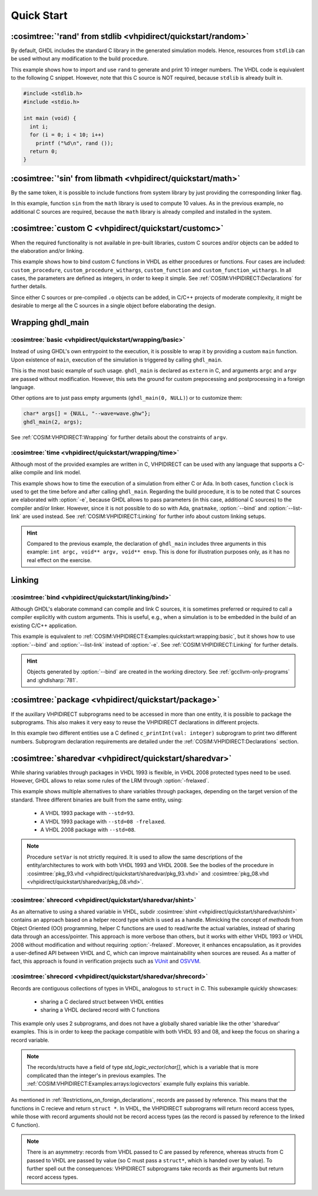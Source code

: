 .. program:: ghdl
.. _COSIM:VHPIDIRECT:Examples:quickstart:

Quick Start
###########

.. _COSIM:VHPIDIRECT:Examples:quickstart:random:

:cosimtree:`'rand' from stdlib <vhpidirect/quickstart/random>`
**************************************************************

By default, GHDL includes the standard C library in the generated simulation models. Hence, resources from ``stdlib``
can be used without any modification to the build procedure.

This example shows how to import and use ``rand`` to generate and print 10 integer numbers. The VHDL code is equivalent
to the following C snippet. However, note that this C source is NOT required, because ``stdlib`` is already built in.

.. code-block:: C

    #include <stdlib.h>
    #include <stdio.h>

    int main (void) {
      int i;
      for (i = 0; i < 10; i++)
        printf ("%d\n", rand ());
      return 0;
    }

.. _COSIM:VHPIDIRECT:Examples:quickstart:math:

:cosimtree:`'sin' from libmath <vhpidirect/quickstart/math>`
************************************************************

By the same token, it is possible to include functions from system library by just providing the corresponding linker
flag.

In this example, function ``sin`` from the ``math`` library is used to compute 10 values. As in the previous example,
no additional C sources are required, because the ``math`` library is already compiled and installed in the system.

.. _COSIM:VHPIDIRECT:Examples:quickstart:customc:

:cosimtree:`custom C <vhpidirect/quickstart/customc>`
*****************************************************

When the required functionality is not available in pre-built libraries, custom C sources and/or objects can be added
to the elaboration and/or linking.

This example shows how to bind custom C functions in VHDL as either procedures or functions. Four cases are included:
``custom_procedure``, ``custom_procedure_withargs``, ``custom_function`` and ``custom_function_withargs``. In all
cases, the parameters are defined as integers, in order to keep it simple. See :ref:`COSIM:VHPIDIRECT:Declarations`
for further details.

Since either C sources or pre-compiled ``.o`` objects can be added, in C/C++ projects of moderate complexity, it might
be desirable to merge all the C sources in a single object before elaborating the design.

.. _COSIM:VHPIDIRECT:Examples:wrapping:

Wrapping ghdl_main
******************

.. _COSIM:VHPIDIRECT:Examples:quickstart:wrapping:basic:

:cosimtree:`basic <vhpidirect/quickstart/wrapping/basic>`
---------------------------------------------------------

Instead of using GHDL's own entrypoint to the execution, it is possible to wrap it by providing a custom ``main``
function. Upon existence of ``main``, execution of the simulation is triggered by calling ``ghdl_main``.

This is the most basic example of such usage. ``ghdl_main`` is declared as ``extern`` in C, and arguments ``argc`` and
``argv`` are passed without modification. However, this sets the ground for custom prepocessing and postprocessing in a
foreign language.

Other options are to just pass empty arguments (``ghdl_main(0, NULL)``) or to customize them:

.. code-block:: C

  char* args[] = {NULL, "--wave=wave.ghw"};
  ghdl_main(2, args);

See :ref:`COSIM:VHPIDIRECT:Wrapping` for further details about the constraints of ``argv``.

:cosimtree:`time <vhpidirect/quickstart/wrapping/time>`
-------------------------------------------------------

Although most of the provided examples are written in C, VHPIDIRECT can be used with any language that supports a
C-alike compile and link model.

This example shows how to time the execution of a simulation from either C or Ada. In both cases, function ``clock`` is
used to get the time before and after calling ``ghdl_main``. Regarding the build procedure, it is to be noted that C
sources are elaborated with :option:`-e`, because GHDL allows to pass parameters (in this case, additional C sources)
to the compiler and/or linker. However, since it is not possible to do so with Ada, ``gnatmake``, :option:`--bind` and
:option:`--list-link` are used instead. See :ref:`COSIM:VHPIDIRECT:Linking` for further info about custom linking setups.

.. HINT::
  Compared to the previous example, the declaration of ``ghdl_main`` includes three arguments in this example:
  ``int argc, void** argv, void** envp``. This is done for illustration purposes only, as it has no real effect on the
  exercise.

.. _COSIM:VHPIDIRECT:Examples:quickstart:linking:

Linking
*******

:cosimtree:`bind <vhpidirect/quickstart/linking/bind>`
------------------------------------------------------

Although GHDL's elaborate command can compile and link C sources, it is sometimes preferred or required to call a
compiler explicitly with custom arguments. This is useful, e.g., when a simulation is to be embedded in the build of an
existing C/C++ application.

This example is equivalent to :ref:`COSIM:VHPIDIRECT:Examples:quickstart:wrapping:basic`, but it shows how to use
:option:`--bind` and :option:`--list-link` instead of :option:`-e`. See :ref:`COSIM:VHPIDIRECT:Linking` for further
details.

.. HINT::
  Objects generated by :option:`--bind` are created in the working directory. See :ref:`gccllvm-only-programs` and
  :ghdlsharp:`781`.


.. _COSIM:VHPIDIRECT:Examples:quickstart:package:

:cosimtree:`package <vhpidirect/quickstart/package>`
****************************************************

If the auxillary VHPIDIRECT subprograms need to be accessed in more than one entity, it is possible to package the
subprograms. This also makes it very easy to reuse the VHPIDIRECT declarations in different projects.

In this example two different entities use a C defined ``c_printInt(val: integer)`` subprogram to print two different
numbers. Subprogram declaration requirements are detailed under the :ref:`COSIM:VHPIDIRECT:Declarations` section.

.. _COSIM:VHPIDIRECT:Examples:quickstart:sharedvar:

:cosimtree:`sharedvar <vhpidirect/quickstart/sharedvar>`
********************************************************

While sharing variables through packages in VHDL 1993 is flexible, in VHDL 2008 protected types need to be used.
However, GHDL allows to relax some rules of the LRM through :option:`-frelaxed`.

This example shows multiple alternatives to share variables through packages, depending on the target version of the
standard. Three different binaries are built from the same entity, using:

  * A VHDL 1993 package with ``--std=93``.

  * A VHDL 1993 package with ``--std=08 -frelaxed``.

  * A VHDL 2008 package with ``--std=08``.

.. NOTE::
  Procedure ``setVar`` is not strictly required. It is used to allow the same descriptions of the entity/architectures
  to work with both VHDL 1993 and VHDL 2008. See the bodies of the procedure in :cosimtree:`pkg_93.vhd <vhpidirect/quickstart/sharedvar/pkg_93.vhd>` and :cosimtree:`pkg_08.vhd <vhpidirect/quickstart/sharedvar/pkg_08.vhd>`.

.. _COSIM:VHPIDIRECT:Examples:quickstart:shint:

:cosimtree:`shrecord <vhpidirect/quickstart/sharedvar/shint>`
-------------------------------------------------------------

As an alternative to using a shared variable in VHDL, subdir :cosimtree:`shint <vhpidirect/quickstart/sharedvar/shint>`
contains an approach based on a helper record type which is used as a handle. Mimicking the concept of *methods* from
Object Oriented (OO) programming, helper C functions are used to read/write the actual variables, instead of sharing
data through an access/pointer. This approach is more verbose than others, but it works with either VHDL 1993 or VHDL
2008 without modification and without requiring :option:`-frelaxed`. Moreover, it enhances encapsulation, as it provides
a user-defined API between VHDL and C, which can improve maintainability when sources are reused. As a matter of fact,
this approach is found in verification projects such as `VUnit <http://vunit.github.io/>`_ and `OSVVM <https://osvvm.org/>`_.

.. _COSIM:VHPIDIRECT:Examples:quickstart:shrecord:

:cosimtree:`shrecord <vhpidirect/quickstart/sharedvar/shrecord>`
----------------------------------------------------------------

Records are contiguous collections of types in VHDL, analogous to ``struct`` in C. This subexample quickly showcases:

 - sharing a C declared struct between VHDL entities
 - sharing a VHDL declared record with C functions

This example only uses 2 subprograms, and does not have a globally shared variable like the other 'sharedvar' examples. This
is in order to keep the package compatible with both VHDL 93 and 08, and keep the focus on sharing a record variable.

.. NOTE::
  The records/structs have a field of type `std_logic_vector`/`char[]`, which is a variable that is more complicated than the
  integer's in previous examples. The :ref:`COSIM:VHPIDIRECT:Examples:arrays:logicvectors` example fully explains this variable.

As mentioned in :ref:`Restrictions_on_foreign_declarations`, records are passed by reference. This means that the functions
in C recieve and return ``struct *``. In VHDL, the VHPIDIRECT subprograms will return record access types, while those with
record arguments should not be record access types (as the record is passed by reference to the linked C function).

.. NOTE::
  There is an asymmetry: records from VHDL passed to C are passed by reference, whereas structs from C passed to VHDL are passed
  by value (so C must pass a ``struct*``, which is handed over by value). To further spell out the consequences: VHPIDIRECT subprograms
  take records as their arguments but return record access types.